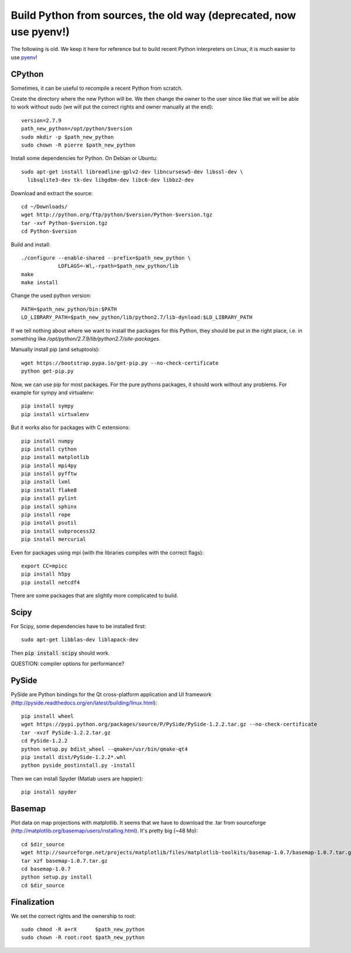 Build Python from sources, the old way (deprecated, now use pyenv!)
===================================================================

The following is old. We keep it here for reference but to build recent Python
interpreters on Linux, it is much easier to use `pyenv
<https://github.com/pyenv/pyenv>`_!

CPython
.......

Sometimes, it can be useful to recompile a recent Python from
scratch.

Create the directory where the new Python will be. We then change the
owner to the user since like that we will be able to work without sudo
(we will put the correct rights and owner manually at the end)::

  version=2.7.9
  path_new_python=/opt/python/$version
  sudo mkdir -p $path_new_python
  sudo chown -R pierre $path_new_python

Install some dependencies for Python. On Debian or Ubuntu::

  sudo apt-get install libreadline-gplv2-dev libncursesw5-dev libssl-dev \
    libsqlite3-dev tk-dev libgdbm-dev libc6-dev libbz2-dev

Download and extract the source::

  cd ~/Downloads/
  wget http://python.org/ftp/python/$version/Python-$version.tgz
  tar -xvf Python-$version.tgz
  cd Python-$version

Build and install::

  ./configure --enable-shared --prefix=$path_new_python \
              LDFLAGS=-Wl,-rpath=$path_new_python/lib
  make
  make install

Change the used python version::

  PATH=$path_new_python/bin:$PATH
  LD_LIBRARY_PATH=$path_new_python/lib/python2.7/lib-dynload:$LD_LIBRARY_PATH

If we tell nothing about where we want to install the packages for
this Python, they should be put in the right place, i.e. in something like
`/opt/python/2.7.9/lib/python2.7/site-packages`.

Manually install pip (and setuptools)::

  wget https://bootstrap.pypa.io/get-pip.py --no-check-certificate
  python get-pip.py



Now, we can use pip for most packages. For the pure pythons packages,
it should work without any problems. For example for sympy and
virtualenv::

  pip install sympy
  pip install virtualenv

But it works also for packages with C extensions::

  pip install numpy
  pip install cython
  pip install matplotlib
  pip install mpi4py
  pip install pyfftw
  pip install lxml
  pip install flake8
  pip install pylint
  pip install sphinx
  pip install rope
  pip install psutil
  pip install subprocess32
  pip install mercurial

Even for packages using mpi (with the libraries compiles with the
correct flags)::

  export CC=mpicc
  pip install h5py
  pip install netcdf4

There are some packages that are slightly more complicated to build.

Scipy
.....

For Scipy, some dependencies have to be installed first::

  sudo apt-get libblas-dev liblapack-dev

Then :code:`pip install scipy` should work.

QUESTION: compiler options for performance?

PySide
......

PySide are Python bindings for the Qt cross-platform application and UI framework (http://pyside.readthedocs.org/en/latest/building/linux.html)::

  pip install wheel
  wget https://pypi.python.org/packages/source/P/PySide/PySide-1.2.2.tar.gz --no-check-certificate
  tar -xvzf PySide-1.2.2.tar.gz
  cd PySide-1.2.2
  python setup.py bdist_wheel --qmake=/usr/bin/qmake-qt4
  pip install dist/PySide-1.2.2*.whl
  python pyside_postinstall.py -install

Then we can install Spyder (Matlab users are happier)::

  pip install spyder

Basemap
.......

Plot data on map projections with matplotlib. It seems that we have to
download the .tar from sourceforge
(http://matplotlib.org/basemap/users/installing.html). It's pretty big
(~48 Mo)::

  cd $dir_source
  wget http://sourceforge.net/projects/matplotlib/files/matplotlib-toolkits/basemap-1.0.7/basemap-1.0.7.tar.gz --no-check-certificate
  tar xzf basemap-1.0.7.tar.gz
  cd basemap-1.0.7
  python setup.py install
  cd $dir_source


Finalization
............

We set the correct rights and the ownership to root::

  sudo chmod -R a+rX      $path_new_python
  sudo chown -R root:root $path_new_python
